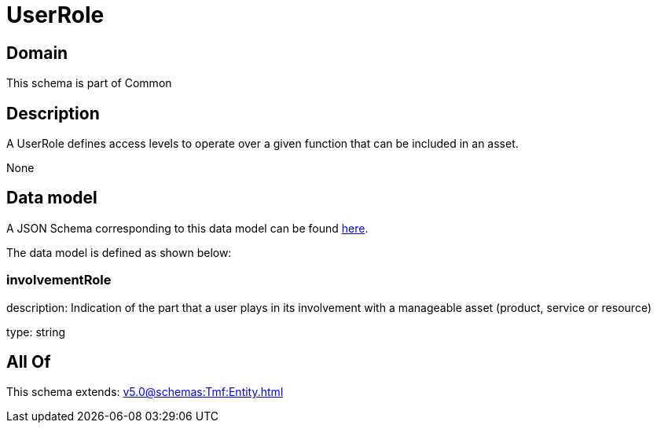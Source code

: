 = UserRole

[#domain]
== Domain

This schema is part of Common

[#description]
== Description

A UserRole defines access levels to operate over a given function that can be included in an asset.

None

[#data_model]
== Data model

A JSON Schema corresponding to this data model can be found https://tmforum.org[here].

The data model is defined as shown below:


=== involvementRole
description: Indication of the part that a user plays in its involvement with a manageable asset (product, service or resource)

type: string


[#all_of]
== All Of

This schema extends: xref:v5.0@schemas:Tmf:Entity.adoc[]
